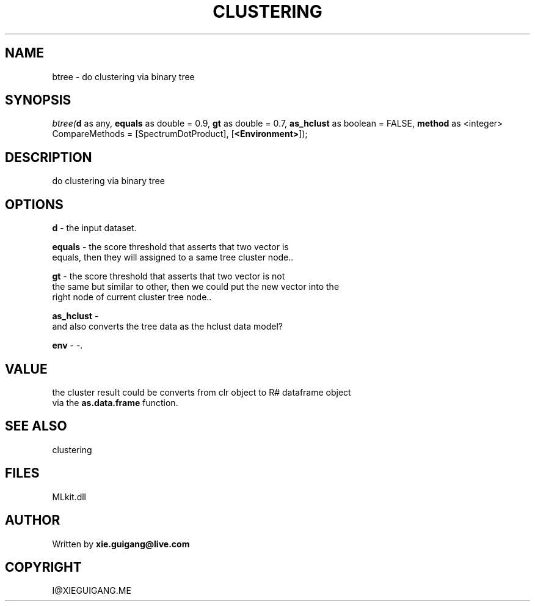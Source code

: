 .\" man page create by R# package system.
.TH CLUSTERING 2 2000-Jan "btree" "btree"
.SH NAME
btree \- do clustering via binary tree
.SH SYNOPSIS
\fIbtree(\fBd\fR as any, 
\fBequals\fR as double = 0.9, 
\fBgt\fR as double = 0.7, 
\fBas_hclust\fR as boolean = FALSE, 
\fBmethod\fR as <integer> CompareMethods = [SpectrumDotProduct], 
[\fB<Environment>\fR]);\fR
.SH DESCRIPTION
.PP
do clustering via binary tree
.PP
.SH OPTIONS
.PP
\fBd\fB \fR\- the input dataset. 
.PP
.PP
\fBequals\fB \fR\- the score threshold that asserts that two vector is
 equals, then they will assigned to a same tree cluster node.. 
.PP
.PP
\fBgt\fB \fR\- the score threshold that asserts that two vector is not
 the same but similar to other, then we could put the new vector into the
 right node of current cluster tree node.. 
.PP
.PP
\fBas_hclust\fB \fR\- 
 and also converts the tree data as the hclust data model?
. 
.PP
.PP
\fBenv\fB \fR\- -. 
.PP
.SH VALUE
.PP
the cluster result could be converts from clr object to R# dataframe object
 via the \fBas.data.frame\fR function.
.PP
.SH SEE ALSO
clustering
.SH FILES
.PP
MLkit.dll
.PP
.SH AUTHOR
Written by \fBxie.guigang@live.com\fR
.SH COPYRIGHT
I@XIEGUIGANG.ME
